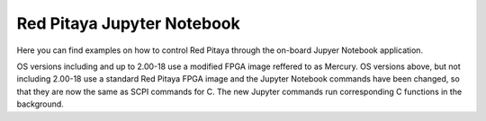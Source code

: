 ==============================
Red Pitaya Jupyter Notebook
==============================

Here you can find examples on how to control Red Pitaya through the on-board Jupyer Notebook application.

OS versions including and up to 2.00-18 use a modified FPGA image reffered to as Mercury.
OS versions above, but not including 2.00-18 use a standard Red Pitaya FPGA image and the Jupyter Notebook commands have been changed, so that they are now the same as SCPI commands for C. The new Jupyter commands run corresponding C functions in the background.
